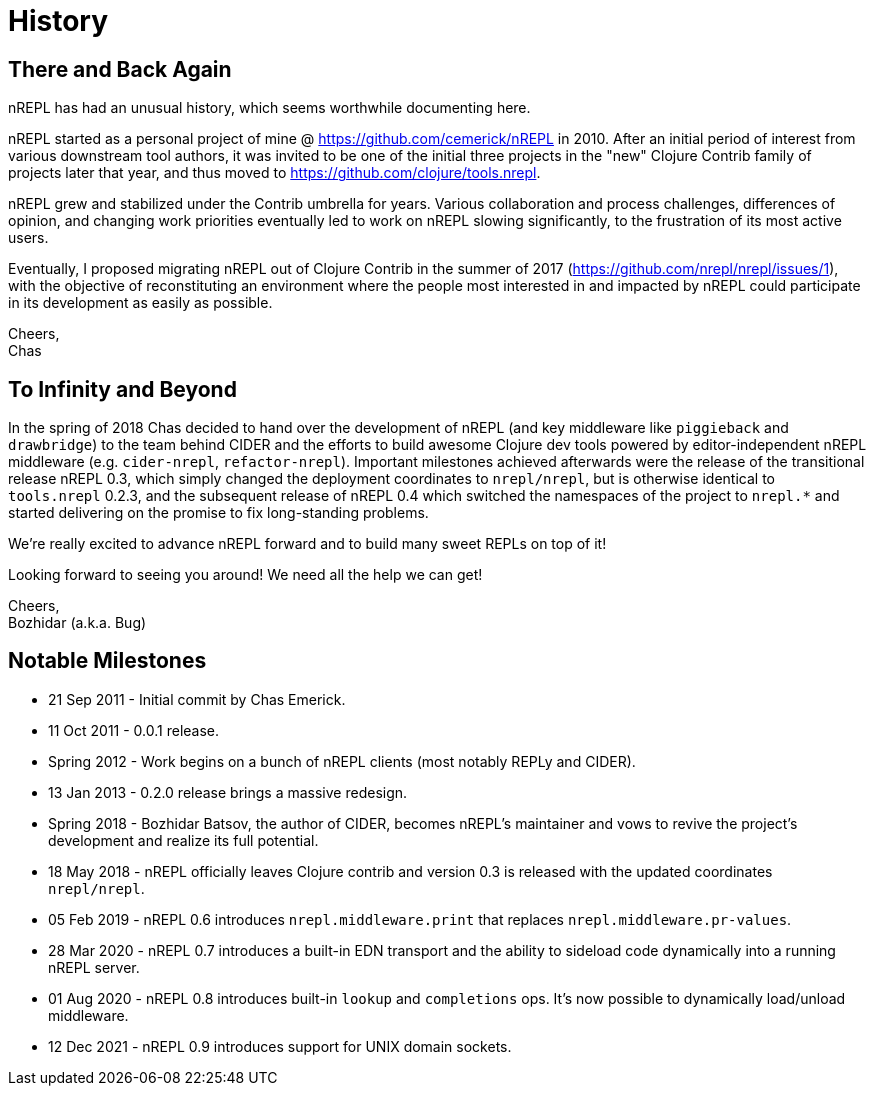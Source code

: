 = History

== There and Back Again

nREPL has had an unusual history, which seems worthwhile documenting here.

nREPL started as a personal project of mine @ https://github.com/cemerick/nREPL
in 2010. After an initial period of interest from various downstream tool
authors, it was invited to be one of the initial three projects in the "new"
Clojure Contrib family of projects later that year, and thus moved to
https://github.com/clojure/tools.nrepl.

nREPL grew and stabilized under the Contrib umbrella for years. Various
collaboration and process challenges, differences of opinion, and changing work
priorities eventually led to work on nREPL slowing significantly, to the
frustration of its most active users.

Eventually, I proposed migrating nREPL out of Clojure Contrib in the summer of
2017 (https://github.com/nrepl/nrepl/issues/1), with the objective of
reconstituting an environment where the people most interested in and impacted
by nREPL could participate in its development as easily as possible.

Cheers, +
Chas

== To Infinity and Beyond

In the spring of 2018 Chas decided to hand over the development of
nREPL (and key middleware like `piggieback` and `drawbridge`) to the
team behind CIDER and the efforts to build awesome Clojure dev tools
powered by editor-independent nREPL middleware (e.g. `cider-nrepl`,
`refactor-nrepl`). Important milestones achieved afterwards were the
release of the transitional release nREPL 0.3, which simply changed
the deployment coordinates to `nrepl/nrepl`, but is otherwise
identical to `tools.nrepl` 0.2.3, and the subsequent release of nREPL
0.4 which switched the namespaces of the project to `nrepl.*` and
started delivering on the promise to fix long-standing problems.

We're really excited to advance nREPL
forward and to build many sweet REPLs on top of it!

Looking forward to seeing you around! We need all the help we can get!

Cheers, +
Bozhidar (a.k.a. Bug)

== Notable Milestones

* 21 Sep 2011 - Initial commit by Chas Emerick.
* 11 Oct 2011 - 0.0.1 release.
* Spring 2012 - Work begins on a bunch of nREPL clients (most notably REPLy and CIDER).
* 13 Jan 2013 - 0.2.0 release brings a massive redesign.
* Spring 2018 - Bozhidar Batsov, the author of CIDER, becomes nREPL's maintainer and vows to revive the project's development and realize its full potential.
* 18 May 2018 - nREPL officially leaves Clojure contrib and version 0.3 is released with the updated coordinates `nrepl/nrepl`.
* 05 Feb 2019 - nREPL 0.6 introduces `nrepl.middleware.print` that replaces `nrepl.middleware.pr-values`.
* 28 Mar 2020 - nREPL 0.7 introduces a built-in EDN transport and the ability to sideload code dynamically into a running nREPL server.
* 01 Aug 2020 - nREPL 0.8 introduces built-in `lookup` and `completions` ops. It's now possible to dynamically load/unload middleware.
* 12 Dec 2021 - nREPL 0.9 introduces support for UNIX domain sockets.
